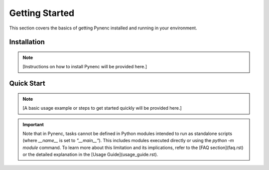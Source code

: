 Getting Started
===============

This section covers the basics of getting Pynenc installed and running in your environment.

Installation
------------

.. note::
   [Instructions on how to install Pynenc will be provided here.]

Quick Start
-----------

.. note::
   [A basic usage example or steps to get started quickly will be provided here.]

.. important::
   Note that in Pynenc, tasks cannot be defined in Python modules intended to run as standalone scripts
   (where `__name__` is set to `"__main__"`). This includes modules executed directly or using the
   `python -m module` command. To learn more about this limitation and its implications, refer to the
   [FAQ section](faq.rst) or the detailed explanation in the [Usage Guide](usage_guide.rst).
